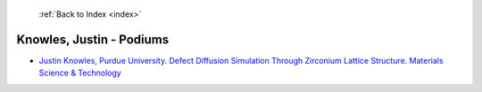 :ref:`Back to Index <index>`

Knowles, Justin - Podiums
-------------------------

* `Justin Knowles, Purdue University. Defect Diffusion Simulation Through Zirconium Lattice Structure. Materials Science & Technology <../_static/docs/235.pdf>`_
